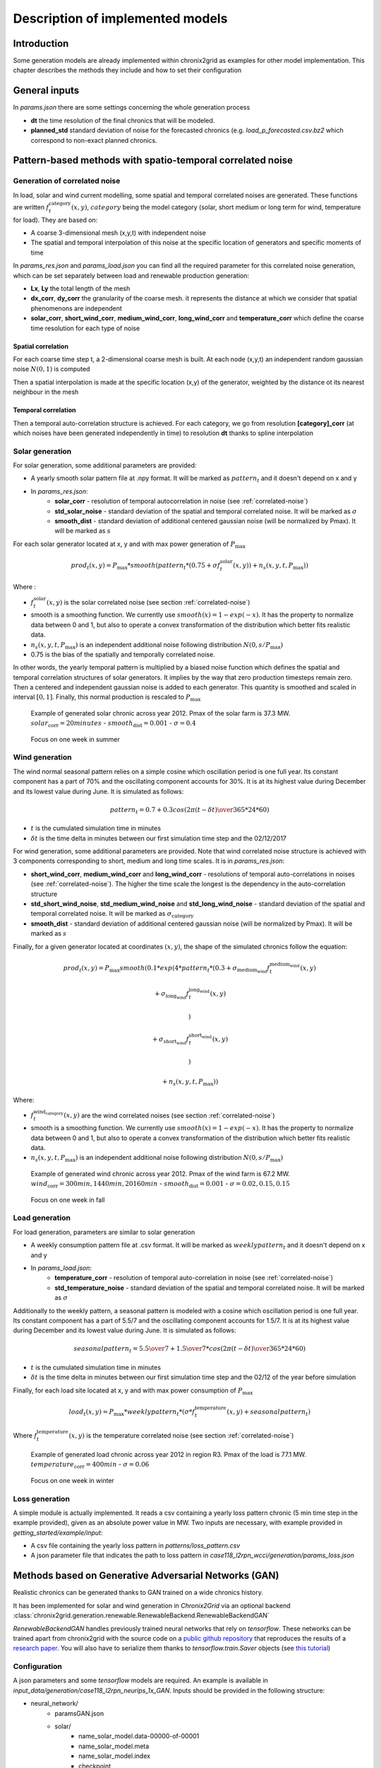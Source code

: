 .. _implemented-models:

*********************************
Description of implemented models
*********************************

Introduction
============

Some generation models are already implemented within chronix2grid as examples for other model implementation.
This chapter describes the methods they include and how to set their configuration

.. _correlated-noise:

General inputs
===============

In *params.json* there are some settings concerning the whole generation process

* **dt** the time resolution of the final chronics that will be modeled.
* **planned_std** standard deviation of noise for the forecasted chronics (e.g. *load_p_forecasted.csv.bz2* which correspond to non-exact planned chronics.

Pattern-based methods with spatio-temporal correlated noise
================================================================

Generation of correlated noise
^^^^^^^^^^^^^^^^^^^^^^^^^^^^^^^^^
In load, solar and wind current modelling, some spatial and temporal correlated noises are generated.
These functions  are written :math:`f_t^\text{category}(x,y)`, :math:`category` being the model category (solar, short medium or long term for wind, temperature for load).
They are based on:

* A coarse 3-dimensional mesh (x,y,t) with independent noise
* The spatial and temporal interpolation of this noise at the specific location of generators and specific moments of time

In *params_res.json* and *params_load.json* you can find all the required parameter for this correlated noise generation, which can be set separately between load and renewable production generation:

* **Lx**, **Ly** the total length of the mesh
* **dx_corr**, **dy_corr** the granularity of the coarse mesh. it represents the distance at which we consider that spatial phenomenons are independent
* **solar_corr**, **short_wind_corr**, **medium_wind_corr**, **long_wind_corr** and **temperature_corr** which define the coarse time resolution for each type of noise

Spatial correlation
""""""""""""""""""""""""

For each coarse time step t, a 2-dimensional coarse mesh is built.
At each node (x,y,t) an independent random gaussian noise :math:`N(0,1)` is computed

Then a spatial interpolation is made at the specific location (x,y) of the generator,
weighted by the distance ot its nearest neighbour in the mesh

.. image:: ../pictures/spatial_correlation.png


Temporal correlation
""""""""""""""""""""""""

Then a temporal auto-correlation structure is achieved. For each category, we go from
resolution **[category]_corr** (at which noises have been generated independently in time)
to resolution **dt** thanks to spline interpolation

Solar generation
^^^^^^^^^^^^^^^^^^

For solar generation, some additional parameters are provided:

* A yearly smooth solar pattern file at .npy format. It will be marked as :math:`pattern_t` and it doesn't depend on x and y
* In *params_res.json*:
    * **solar_corr** - resolution of temporal autocorrelation in noise (see :ref:`correlated-noise`)
    * **std_solar_noise** - standard deviation of the spatial and temporal correlated noise. It will be marked as :math:`\sigma`
    * **smooth_dist** - standard deviation of additional centered gaussian noise (will be normalized by Pmax). It will be marked as :math:`s`

For each solar generator located at x, y and with max power generation of :math:`P_\text{max}`

.. math:: prod_t(x,y) = P_\text{max} * smooth(pattern_t * (0.75+\sigma f_t^\text{solar}(x,y)) + n_s(x,y,t,P_\text{max}))

Where :

* :math:`f_t^\text{solar}(x,y)` is the solar correlated noise (see section :ref:`correlated-noise`)
* smooth is a smoothing function. We currently use :math:`smooth(x) = 1 - exp(-x)`. It has the property to normalize data between 0 and 1, but also to operate a convex transformation of the distribution which better fits realistic data.
* :math:`n_s(x,y,t,P_\text{max})` is an independent additional noise following distribution :math:`N(0,s/P_\text{max})`
* 0.75 is the bias of the spatially and temporally correlated noise.

In other words, the yearly temporal pattern is multiplied by a biased noise function which defines the spatial and temporal correlation structures
of solar generators. It implies by the way that zero production timesteps remain zero.
Then a centered and independent gaussian noise is added to each generator. This quantity is smoothed and scaled in
interval :math:`[0,1]`. Finally, this normal production is rescaled to :math:`P_\text{max}`

.. figure:: ../pictures/solar_gen_10_5_chronic_example_year.PNG
   :scale: 50 %
   :alt: Solar year example

   Example of generated solar chronic across year 2012. Pmax of the solar farm is 37.3 MW. :math:`solar_\text{corr} = 20 minutes` - :math:`smooth_\text{dist} = 0.001` - :math:`\sigma = 0.4`

.. figure:: ../pictures/solar_gen_10_5_chronic_example_week.PNG
   :scale: 50 %
   :alt: Solar week example

   Focus on one week in summer

Wind generation
^^^^^^^^^^^^^^^^^

The wind normal seasonal pattern relies on a simple cosine which oscillation period is one full year.
Its constant component has a part of 70% and the oscillating component accounts for 30%.
It is at its highest value during December and its lowest value during June. It is simulated as follows:

.. math:: pattern_t = 0.7 + 0.3 cos({2\pi(t-\delta t) \over 365*24*60})

* :math:`t` is the cumulated simulation time in minutes
* :math:`\delta t` is the time delta in minutes between our first simulation time step and the 02/12/2017

For wind generation, some additional parameters are provided.
Note that wind correlated noise structure is achieved with 3 components corresponding to short, medium and long time scales.
It is in *params_res.json*:

* **short_wind_corr**, **medium_wind_corr** and **long_wind_corr** - resolutions of temporal auto-correlations in noises (see :ref:`correlated-noise`). The higher the time scale the longest is the dependency in the auto-correlation structure
* **std_short_wind_noise**, **std_medium_wind_noise** and **std_long_wind_noise** - standard deviation of the spatial and temporal correlated noise. It will be marked as :math:`\sigma_\text{category}`
* **smooth_dist** - standard deviation of additional centered gaussian noise (will be normalized by Pmax). It will be marked as :math:`s`

Finally, for a given generator located at coordinates :math:`(x,y)`, the shape of the simulated chronics follow the equation:

.. math:: prod_t(x,y) = P_\text{max} smooth(0.1 * exp(4 * pattern_t * (0.3 + \sigma_\text{medium_wind} f_t^\text{medium_wind}(x,y)

    + \sigma_\text{long_wind} f_t^\text{long_wind}(x,y)

    )

    + \sigma_\text{short_wind} f_t^\text{short_wind}(x,y)

    )

    + n_s(x,y,t,P_\text{max}))

Where:

* :math:`f_t^\text{wind_category}(x,y)` are the wind correlated noises (see section :ref:`correlated-noise`)
* smooth is a smoothing function. We currently use :math:`smooth(x) = 1 - exp(-x)`. It has the property to normalize data between 0 and 1, but also to operate a convex transformation of the distribution which better fits realistic data.
* :math:`n_s(x,y,t,P_\text{max})` is an independent additional noise following distribution :math:`N(0,s/P_\text{max})`

.. figure:: ../pictures/wind_gen_111_59_chronic_example_year.PNG
   :scale: 50 %
   :alt: Wind year example

   Example of generated wind chronic across year 2012. Pmax of the wind farm is 67.2 MW. :math:`wind_\text{corr} = 300 min, 1440 min, 20160 min` - :math:`smooth_\text{dist} = 0.001` - :math:`\sigma = 0.02, 0.15, 0.15`

.. figure:: ../pictures/wind_gen_111_59_chronic_example_week.PNG
   :scale: 50 %
   :alt: Wind week example

   Focus on one week in fall


Load generation
^^^^^^^^^^^^^^^^

For load generation, parameters are similar to solar generation

* A weekly consumption pattern file at .csv format. It will be marked as :math:`weeklypattern_t` and it doesn't depend on x and y
* In *params_load.json*:
    * **temperature_corr** - resolution of temporal auto-correlation in noise (see :ref:`correlated-noise`)
    * **std_temperature_noise** - standard deviation of the spatial and temporal correlated noise. It will be marked as :math:`\sigma`

Additionally to the weekly pattern, a seasonal pattern is modeled with a cosine which oscillation period is one full year.
Its constant component has a part of 5.5/7 and the oscillating component accounts for 1.5/7.
It is at its highest value during December and its lowest value during June. It is simulated as follows:

.. math:: seasonalpattern_t = {5.5 \over 7} + {1.5 \over 7} * cos({2\pi(t-\delta t) \over 365*24*60})

* :math:`t` is the cumulated simulation time in minutes
* :math:`\delta t` is the time delta in minutes between our first simulation time step and the 02/12 of the year before simulation

Finally, for each load site located at x, y and with max power consumption of :math:`P_\text{max}`

.. math:: load_t(x,y) = P_\text{max} * weeklypattern_t * (\sigma * f_t^\text{temperature}(x,y) + seasonalpattern_t)

Where :math:`f_t^\text{temperature}(x,y)` is the temperature correlated noise (see section :ref:`correlated-noise`)


.. figure:: ../pictures/load_87_70_chronic_example_year.PNG
   :scale: 50 %
   :alt: Load year example

   Example of generated load chronic across year 2012 in region R3. Pmax of the load is 77.1 MW. :math:`temperature_\text{corr} = 400 min` - :math:`\sigma = 0.06`

.. figure:: ../pictures/load_87_70_chronic_example_week.PNG
   :scale: 50 %
   :alt: Load week example

   Focus on one week in winter


Loss generation
^^^^^^^^^^^^^^^^

A simple module is actually implemented.
It reads a csv containing a yearly loss pattern chronic (5 min time step in the example provided), given as an absolute power value in MW.
Two inputs are necessary, with example provided in *getting_started/example/input*:

* A csv file containing the yearly loss pattern  in *patterns/loss_pattern.csv*
* A json parameter file that indicates the path to loss pattern in *case118_l2rpn_wcci/generation/params_loss.json*

Methods based on Generative Adversarial Networks (GAN)
=======================================================

Realistic chronics can be generated thanks to GAN trained on a wide chronics history.

It has been implemented for solar and wind generation in *Chronix2Grid* via an optional backend :class:`chronix2grid.generation.renewable.RenewableBackend.RenewableBackendGAN`

*RenewableBackendGAN* handles previously trained neural networks that rely on *tensorflow*. These networks can be trained apart from chronix2grid with the source code on a
`public github repository <https://github.com/chennnnnyize/Renewables_Scenario_Gen_GAN>`_ that reproduces the results of a `research paper <https://arxiv.org/abs/1707.09676>`_.
You will also have to serialize them thanks to *tensorflow.train.Saver* objects
(see `this tutorial <https://cv-tricks.com/tensorflow-tutorial/save-restore-tensorflow-models-quick-complete-tutorial/>`_)

Configuration
^^^^^^^^^^^^^^^^

A json parameters and some *tensorflow* models are required. An example is available in *input_data/generation/case118_l2rpn_neurips_1x_GAN*.
Inputs should be provided in the following structure:

* neural_network/
    * paramsGAN.json
    * solar/
        * name_solar_model.data-00000-of-00001
        * name_solar_model.meta
        * name_solar_model.index
        * checkpoint
    * wind/
        * name_wind_model.data-00000-of-00001
        * name_wind_model.meta
        * name_wind_model.index
        * checkpoint

File *paramsGAN.json* enables to indicate the shape of inputs in the underlying model used in training.

Each has a suffix (*_wind* or *_solar*) corresponding to the 2 separated networks.

    * *model_name*
    * *batch_size*, *n_gens*, *n_timestep* - The 3 dimensions of each training batch - batch_size x number of generators in training - number of modeled consecutive timesteps
    * *n_events* - number of events labels used in training
    * *dim_inputs*, *mu*, *sigma* - size of gaussian input vector, mean and standard deviation


Generation process
^^^^^^^^^^^^^^^^^^^^

According to the *Chronixgrid* chosen time horizon, the backend reads the trains networks and generates as many independent prediction batches as necessary.
To perform this, it generates as many random inputs (gaussian noise and event labels).
Then it picks as many generators chronics as needed in the grid. An error is returned if there is not enough generators returned by the network.

.. figure:: ../pictures/gan/solar_1week.PNG
   :scale: 50 %
   :alt: solar 1 week

   Generated solar production - 1-week example on one generator

.. figure:: ../pictures/gan/wind_1week.PNG
   :scale: 50 %
   :alt: wind 1 week

   Generated wind production - 1-week example on one generator


.. warning::
    The current trained network have been taken directly with the configuration of the paper with no additional tuning.

    That implies in particular that GAN generation is only compatible with 2 hour time steps

    The 2-days batch imply that no seasonality across year is taken into account.
    It could be the case by changing the training tuning in two possible ways

        * Growing the size of timesteps in one batch
        * Using event labels to model apropriate seasons


Economic dispatch generation (hydro, nuclear and thermic generators)
====================================================================

In the economic dispatch step, an Optimal Power Flow (OPF) is computed on the grid.
Standard inputs for the dispatch step are the following:

* In *patterns/hydro_french.csv*: a hydro guide curve pattern that represents the seasonality of the minimum and maximum hydraulic stocks
* In *case/params_opf.json*
    * **step_opf_min** - time resolution of the OPF in minutes. It can be 5, 10, 15, 20, 30 or multiples of 60 and has to be superior or equal to dt (generation time resolution). In case it is strictly above, interpolation is done after dispatch resolution
    * **mode_opf** - frequency at which we wan't to solve the OPF
    * **dispatch_by_carrier** - if True, dispatch results will be returned for the whole carrier. If False, it will be returned by generator
    * **ramp_mode** is essentially designed for debug purpose: when your OPF diverges, you may want to relax some constraints to know the reasons why the problem is unfeasible or leads to divergence
        * If *hard*, all the ramp constraints will be taken into account.
        * If *medium*, thermal ramp-constraints are skipped
        * If *easy*, thermal and hydro ramp-constraints are skipped
        * If *none*, thermal, hydro and nuclear ramp-constraints are skipped
    * **reactive_comp** - Factor applied to consumption to compensate reactive part not modelled by linear opf
    * **pyomo** - whether pypsa should use pyomo or not (boolean)
    * **solver_name** - name of solver, that you should have installed in your environment and added in your environment variables.
    * **losses_pct** - if D mode is deactivate, losses are estimated as a percentage of load.
    * **hydro_ramp_reduction_factor** - optional factor which will divide max ramp up and down to all hydro generators
    * **slack_p_max_reduction** - before dispatch, reduce Pmax of slack generator temporary to anticipate loss correction that will be a posteriori
    * **slack_ramp_max_reduction** - before dispatch, reduce ramp max (up and down) of slack generator temporary to anticipate loss correction that will be a posteriori

The object :class:`chronix2grid.generation.dispatch.EconomicDispatch:Dispatch` is an abstract class that facilitates the configuration.
It is agnostic to the technology used for dispatch computation, so some methods have to be implemented in inheriting classes.
We currently enable to solve a simplified OPF that minimizes costs with respect towards the following constraints:

* Match the net load - i.e. load minus solar and wind prod plus total loss
* Features of each generator: Pmin, Pmax, Ramps up and down (min et max)
* Hydro production should not go out of the hydro pattern guide curves

An inheriting class :class:`PypsaDispatchBackend.PypsaEconomicDispatch.PypsaDispatcher` has been implemented to perform OPF thanks to
`PyPSA package <https://pypsa.readthedocs.io/en/latest/>`_. Don't forget to install pypsa manually to be able to run it.


Correction a posterori with simulated loss
=============================================

After computing the solution of the dispatch, it is possible to use a simulator of the grid to compute realistic loss
a posteriori, on the basis og these chronics. We use grid2op to achieve this simulation.

It is optional and set in *case/params_opf.json*

* **loss_grid2op_simulation** - boolean to specify if we wan't to compute the simulation. If not provided, the user is warned that we assume it is False.
* **idxSlack** and **genSlack** - id and name of the slack generator, on which the loss will be deduced from the production by convention
* **early_stopping_mode** - after the simulation, the modification of the slack generator production can lead to violation of one or several constraints on this generator (Pmax, Pmin, max and min ramp-up, max and min ramp_down). If early_stopping_mode is true, an error is returned and the generation is aborted. If false, a warning that quantifies the violation is returned.
* **agent_type** - represents the type of `grid2op agent <https://grid2op.readthedocs.io/en/latest/agent.html>`_. Can be reco for RecoPowerLineAgent or do-nothing for DoNothingAgent. Currently, there is only the DoNothingAgent handled

At the end of this step, the files *prod_p.csv.bz2* *prod_p_forecasted.csv.bz2* are edited to modify the slack generator production chronic.

.. note::
    If no *loss_grid2op_simulation* is provided, chronix2grid follows considering it is False

